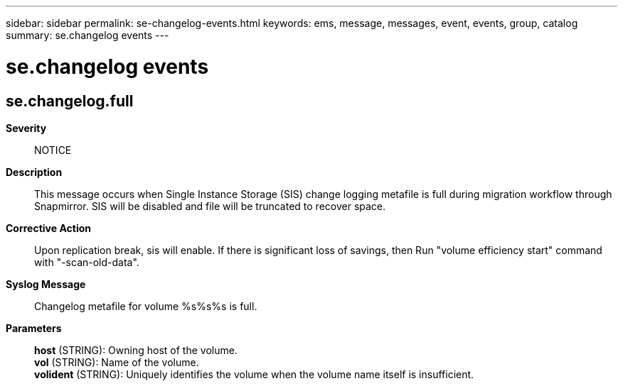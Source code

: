 ---
sidebar: sidebar
permalink: se-changelog-events.html
keywords: ems, message, messages, event, events, group, catalog
summary: se.changelog events
---

= se.changelog events
:toc: macro
:toclevels: 1
:hardbreaks:
:nofooter:
:icons: font
:linkattrs:
:imagesdir: ./media/

== se.changelog.full
*Severity*::
NOTICE
*Description*::
This message occurs when Single Instance Storage (SIS) change logging metafile is full during migration workflow through Snapmirror. SIS will be disabled and file will be truncated to recover space.
*Corrective Action*::
Upon replication break, sis will enable. If there is significant loss of savings, then Run "volume efficiency start" command with "-scan-old-data".
*Syslog Message*::
Changelog metafile for volume %s%s%s is full.
*Parameters*::
*host* (STRING): Owning host of the volume.
*vol* (STRING): Name of the volume.
*volident* (STRING): Uniquely identifies the volume when the volume name itself is insufficient.
